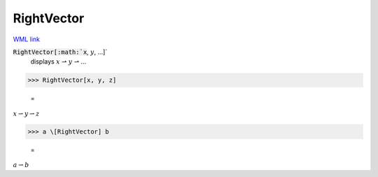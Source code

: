 RightVector
===========

`WML link <https://reference.wolfram.com/language/ref/RightVector.html>`_


:code:`RightVector[:math:`x`, :math:`y`, ...]`
    displays :math:`x` ⇀ :math:`y` ⇀ ...





>>> RightVector[x, y, z]

    =
:math:`x \rightharpoonup y \rightharpoonup z`


>>> a \[RightVector] b

    =
:math:`a \rightharpoonup b`


